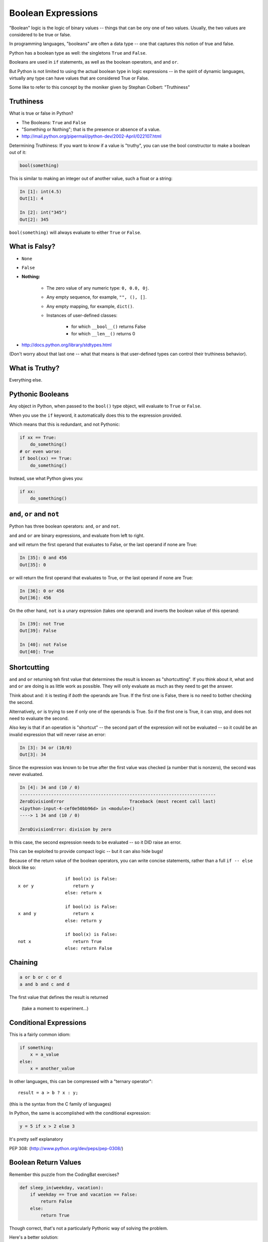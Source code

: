 .. _booleans:

###################
Boolean Expressions
###################

"Boolean" logic is the logic of binary values -- things that can be ony one of two values. Usually, the two values are considered to be true or false.

In programming languages, "booleans" are often a data type -- one that captures this notion of true and false.

Python has a boolean type as well: the singletons ``True`` and ``False``.

Booleans are used in ``if`` statements, as well as the boolean operators, ``and`` and ``or``.

But Python is not limited to using the actual boolean type in logic expressions -- in the spirit of dynamic languages, virtually any type can have values that are considered True or False.

Some like to refer to this concept by the moniker given by Stephan Colbert: "Truthiness"


Truthiness
----------

What is true or false in Python?

* The Booleans: ``True``  and ``False``

* "Something or Nothing"; that is the presence or absence of a value.

*  http://mail.python.org/pipermail/python-dev/2002-April/022107.html


Determining Truthiness: If you want to know if a value is "truthy", you can use the bool constructor to make a boolean out of it:

.. code-block:: python

    bool(something)

This is similar to making an integer out of another value, such a float or a string:

.. code-block:: ipython

    In [1]: int(4.5)
    Out[1]: 4

    In [2]: int("345")
    Out[2]: 345

``bool(something)`` will always evaluate to either ``True`` or ``False``.


What is Falsy?
--------------

* ``None``

* ``False``

* **Nothing:**

    - The zero value of any numeric type: ``0, 0.0, 0j``.

    - Any empty sequence, for example, ``"", (), []``.

    - Any empty mapping, for example, ``dict()``.

    - Instances of user-defined classes:

        *  for which ``__bool__()`` returns False

        *  for which ``__len__()`` returns 0

* http://docs.python.org/library/stdtypes.html

(Don't worry about that last one -- what that means is that user-defined types can control their truthiness behavior).

What is Truthy?
---------------

Everything else.


Pythonic Booleans
-----------------

Any object in Python, when passed to the ``bool()`` type object, will
evaluate to ``True`` or ``False``.

When you use the ``if`` keyword, it automatically does this to the expression provided.

Which means that this is redundant, and not Pythonic:

.. code-block:: python

    if xx == True:
        do_something()
    # or even worse:
    if bool(xx) == True:
        do_something()

Instead, use what Python gives you:

.. code-block:: python

    if xx:
        do_something()


``and``, ``or`` and ``not``
---------------------------

Python has three boolean operators: ``and``, ``or`` and ``not``.

``and`` and ``or`` are binary expressions, and evaluate from left to right.

``and`` will return the first operand that evaluates to False, or the last
operand if none are True:

.. code-block:: ipython

    In [35]: 0 and 456
    Out[35]: 0

``or`` will return the first operand that evaluates to True, or the last
operand if none are True:

.. code-block:: ipython

    In [36]: 0 or 456
    Out[36]: 456


On the other hand, ``not`` is a unary expression (takes one operand) and inverts the boolean value
of this operand:

.. code-block:: ipython

    In [39]: not True
    Out[39]: False

    In [40]: not False
    Out[40]: True

Shortcutting
------------

``and`` and ``or`` returning teh first value that determines the result is known as "shortcutting".  If you think about it, what ``and`` and ``or`` are doing is as little work as possible. They will only evaluate as much as they need to get the answer.

Think about ``and``: it is testing if *both* the operands are True. If the first one is False, there is no need to bother checking the second.

Alternatively, ``or`` is trying to see if only one of the operands is True. So if the first one is True, it can stop, and does not need to evaluate the second.

Also key is that if an operation is "shortcut" -- the second part of the expression will not be evaluated -- so it could be an invalid expression that will never raise an error:

.. code-block:: ipython

    In [3]: 34 or (10/0)
    Out[3]: 34

Since the expression was known to be true after the first value was checked (a number that is nonzero), the second was never evaluated.

.. code-block:: ipython

    In [4]: 34 and (10 / 0)
    ---------------------------------------------------------------------------
    ZeroDivisionError                         Traceback (most recent call last)
    <ipython-input-4-cef0e50bb96d> in <module>()
    ----> 1 34 and (10 / 0)

    ZeroDivisionError: division by zero

In this case, the second expression needs to be evaluated -- so it DID raise an error.

This can be exploited to provide compact logic -- but it can also hide bugs!


Because of the return value of the boolean operators, you can write concise
statements, rather than a full ``if -- else`` block like so:

::

                      if bool(x) is False:
    x or y               return y
                      else: return x

                      if bool(x) is False:
    x and y              return x
                      else: return y

                      if bool(x) is False:
    not x                return True
                      else: return False

Chaining
--------

.. code-block:: python

    a or b or c or d
    a and b and c and d


The first value that defines the result is returned


    (take a moment to experiment...)


Conditional Expressions
-----------------------

This is a fairly common idiom:

.. code-block:: python

    if something:
        x = a_value
    else:
        x = another_value

In other languages, this can be compressed with a "ternary operator"::

    result = a > b ? x : y;

(this is the syntax from the C family of languages)

In Python, the same is accomplished with the conditional expression:

.. code-block:: python

    y = 5 if x > 2 else 3

It's pretty self explanatory

PEP 308:
(http://www.python.org/dev/peps/pep-0308/)


Boolean Return Values
---------------------

Remember this puzzle from the CodingBat exercises?

.. code-block:: python

    def sleep_in(weekday, vacation):
        if weekday == True and vacation == False:
            return False
        else:
            return True

Though correct, that's not a particularly Pythonic way of solving the problem.

Here's a better solution:

.. code-block:: python

    def sleep_in(weekday, vacation):
        return not (weekday == True and vacation == False)


And here's an even better one:

.. code-block:: python

    def sleep_in(weekday, vacation):
        return (not weekday) or vacation


bools are integers?
-------------------

In Python, the boolean types are subclasses of integer:

.. code-block:: ipython

    In [1]: True == 1
    Out[1]: True
    In [2]: False == 0
    Out[2]: True


And you can even do math with them (though it's a bit odd to do so):

.. code-block:: ipython

    In [6]: 3 + True
    Out[6]: 4

This is left over from history -- in early versions of Python, there were no boolean types -- folks used integers, with zero as false. And this is true of other languages as well, like classic C. To keep backward compatibility and allow some nifty tricks to still work, bools are subclassed from integers.

It's good to know this if you read others' code, but I do NOT recommend you use this feature!

Try it out:
-----------

Now that you know a bit more about Python boolean operations, it's a good time to visit some coding bat exercises and see if you can make your solutions cleaner and more compact.
